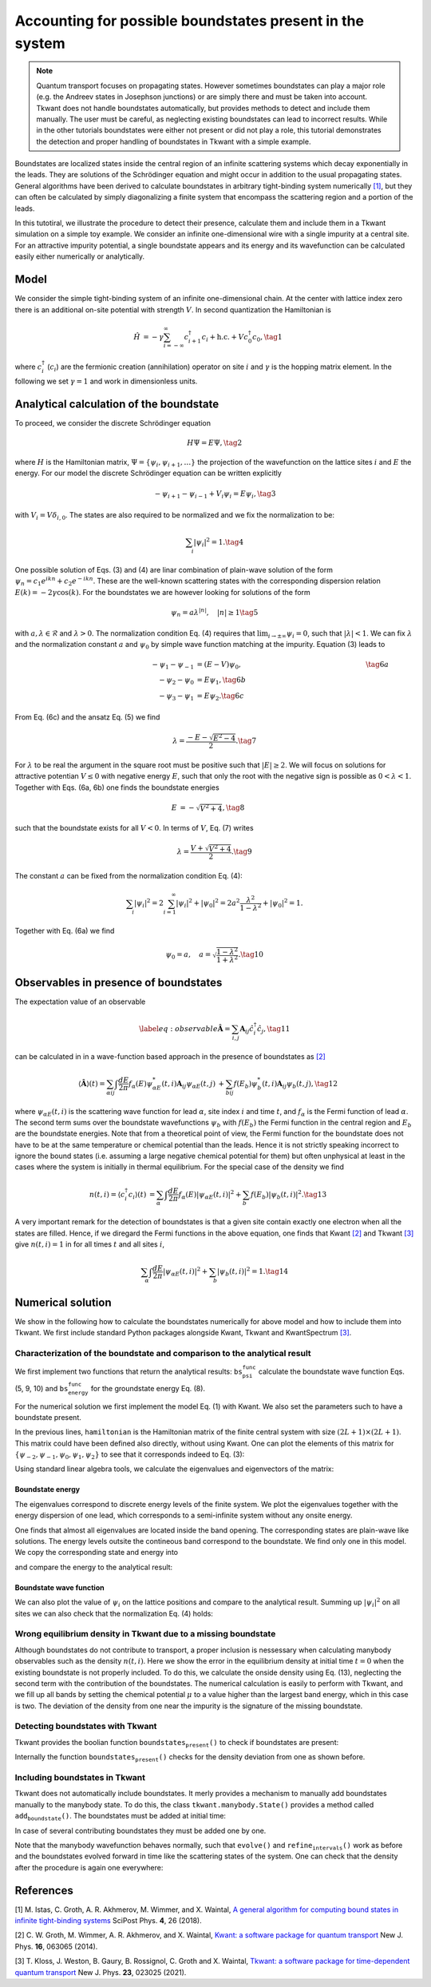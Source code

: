 .. _boundstates:

Accounting for possible boundstates present in the system
=========================================================

.. note::

    Quantum transport focuses on propagating states. However sometimes boundstates can play a major role (e.g. the Andreev states in Josephson junctions) or are simply there and must be taken into account. Tkwant does not handle boundstates automatically, but provides methods to detect and include them manually.
    The user must be careful, as neglecting existing boundstates can lead to incorrect results.
    While in the other tutorials boundstates were either not present or did not play a role, this tutorial demonstrates the detection and proper handling of boundstates in Tkwant with a simple example.

Boundstates are localized states inside the central region of an
infinite scattering systems which decay exponentially in the leads. They
are solutions of the Schrödinger equation and might occur in addition to
the usual propagating states. General algorithms have been derived to
calculate boundstates in arbitrary tight-binding system numerically `[1] <#references>`__,
but they can often be calculated by simply diagonalizing a finite system
that encompass the scattering region and a portion of the leads.

In this tutotiral, we illustrate the procedure to detect their presence,
calculate them and include them in a Tkwant simulation on a simple toy
example. We consider an infinite one-dimensional wire with a single
impurity at a central site. For an attractive impurity potential, a
single boundstate appears and its energy and its wavefunction can be
calculated easily either numerically or analytically.

Model
-----

We consider the simple tight-binding system of an infinite
one-dimensional chain. At the center with lattice index zero there is an
additional on-site potential with strength :math:`V`. In second
quantization the Hamiltonian is

.. math::

   \begin{align}
     \hat{H} &=  -\gamma \sum_{i=-\infty}^\infty  c^\dagger_{i+1} c_{i} + \text{h.c.} + V c^\dagger_{0} c_{0} , \tag{1}
   \end{align}

where :math:`c^\dagger_i` (:math:`c_i`) are the fermionic creation
(annihilation) operator on site :math:`i` and :math:`\gamma` is the
hopping matrix element. In the following we set :math:`\gamma = 1` and
work in dimensionless units.

Analytical calculation of the boundstate
----------------------------------------

To proceed, we consider the discrete Schrödinger equation

.. math::

   \begin{align}
     H \Psi = E \Psi , \tag{2}
   \end{align}

where :math:`H` is the Hamiltonian matrix,
:math:`\Psi = \{\psi_i, \psi_{i+1}, \ldots \}` the projection of the
wavefunction on the lattice sites :math:`i` and :math:`E` the energy.
For our model the discrete Schrödinger equation can be written
explicitly

.. math::

   \begin{equation}
    -\psi_{i+1} - \psi_{i-1} + V_i \psi_{i} = E \psi_{i} , \tag{3}
   \end{equation}

with :math:`V_i = V \delta_{i, 0}`. The states are also required to be
normalized and we fix the normalization to be:

.. math::

   \begin{align}
     \sum_i |\psi_i|^2 = 1 . \tag{4}
   \end{align}

One possible solution of Eqs. (3) and (4) are linar combination of
plain-wave solution of the form
:math:`\psi_n = c_1 e^{i k n} + c_2 e^{-i k n}`. These are the
well-known scattering states with the corresponding dispersion relation
:math:`E(k) = - 2 \gamma \cos(k)`. For the boundstates we are however
looking for solutions of the form

.. math::

   \begin{align}
     \psi_n = a \lambda^{|n|}, \quad |n| \geq 1 \tag{5}
   \end{align}

with :math:`a, \lambda \in \mathcal{R}` and :math:`\lambda > 0`. The
normalization condition Eq. (4) requires that
:math:`\lim_{i \rightarrow \pm \infty} \psi_i = 0`, such that
:math:`|\lambda| < 1`. We can fix :math:`\lambda` and the normalization
constant :math:`a` and :math:`\psi_0` by simple wave function matching
at the impurity. Equation (3) leads to

.. math::

   \begin{align}
    \hspace{31ex}  -\psi_{1} - \psi_{-1} &= (E - V) \psi_0 , \hspace{31ex}  \tag{6a} \\
     -\psi_{2} - \psi_{0} &= E \psi_1 , \tag{6b}\\
     -\psi_{3} - \psi_{1} &= E \psi_2 . \tag{6c}
   \end{align}

From Eq. (6c) and the ansatz Eq. (5) we find

.. math::

   \begin{align}
     \lambda = \frac{- E - \sqrt{E^2 - 4}}{2} . \tag{7}
   \end{align}

For :math:`\lambda` to be real the argument in the square root must be
positive such that :math:`|E| \geq 2`. We will focus on solutions for
attractive potentian :math:`V \leq 0` with negative energy :math:`E`,
such that only the root with the negative sign is possible as
:math:`0 < \lambda < 1`. Together with Eqs. (6a, 6b) one finds the
boundstate energies

.. math::

   \begin{align}
     E &=  - \sqrt{V^2 + 4} , \tag{8}
   \end{align}

such that the boundstate exists for all :math:`V < 0`. In terms of
:math:`V`, Eq. (7) writes

.. math::

   \begin{align}
     \lambda = \frac{V + \sqrt{V^2 + 4}}{2} . \tag{9}
   \end{align}

The constant :math:`a` can be fixed from the normalization condition Eq.
(4):

.. math::

   \begin{align}
     \sum_i |\psi_i|^2 = 2 \sum_{i=1}^{\infty} |\psi_i|^2 + |\psi_0|^2 = 2 a^2 \frac{\lambda^2}{1 - \lambda^2} + |\psi_0|^2 = 1 .
   \end{align}

Together with Eq. (6a) we find

.. math::

   \begin{align}
     \psi_0 = a , \quad a = \sqrt{\frac{1 - \lambda^2}{1 + \lambda^2}} . \tag{10}
   \end{align}

Observables in presence of boundstates
--------------------------------------

The expectation value of an observable

.. math::

   \begin{equation}
   \label{eq:observable}
   \hat{\mathbf{A}} = \sum_{i,j} \mathbf{A}_{ij} \hat{c}^\dagger_i \hat{c}_j , \tag{11}
   \end{equation}

can be calculated in in a wave-function based approach in the presence
of boundstates as `[2] <#references>`__

.. math::

   \begin{align}
    \langle \hat{\mathbf{A}} \rangle (t)
     = \sum_{\alpha ij} \int \frac{dE}{2 \pi} f_\alpha(E)  \psi_{\alpha E}^*(t,i) \mathbf{A}_{ij} \psi_{\alpha E}(t,j) &
     +\sum_{b ij} f(E_b)  \psi_{b}^*(t,i) \mathbf{A}_{ij} \psi_{b}(t,j) , \tag{12}
   \end{align}

where :math:`\psi_{\alpha E}(t, i)` is the scattering wave function for
lead :math:`\alpha`, site index :math:`i` and time :math:`t`, and
:math:`f_\alpha` is the Fermi function of lead :math:`\alpha`. The
second term sums over the boundstate wavefunctions :math:`\psi_{b}` with
:math:`f(E_b)` the Fermi function in the central region and :math:`E_b`
are the boundstate energies. Note that from a theoretical point of view,
the Fermi function for the boundstate does not have to be at the same
temperature or chemical potential than the leads. Hence it is not
strictly speaking incorrect to ignore the bound states (i.e. assuming a
large negative chemical potential for them) but often unphysical at
least in the cases where the system is initially in thermal equilibrium.
For the special case of the density we find

.. math::

   \begin{align}
   n(t, i) = \langle c^\dagger_i c_i \rangle (t)
   &= \sum_{\alpha} \int \frac{dE}{2 \pi} f_\alpha(E)  |\psi_{\alpha E}(t,i) |^2  + \sum_{b} f(E_b)  |\psi_{b}(t,i)|^2 . \tag{13}
   \end{align}

A very important remark for the detection of boundstates is that a given
site contain exactly one electron when all the states are filled. Hence,
if we diregard the Fermi functions in the above equation, one finds that
Kwant `[2] <#references>`__ and Tkwant `[3] <#references>`__ give :math:`n(t, i) = 1` in for all times
:math:`t` and all sites :math:`i`,

.. math::

   \begin{align}
   \sum_{\alpha} \int \frac{dE}{2 \pi}  |\psi_{\alpha E}(t,i) |^2  + \sum_{b}  |\psi_{b}(t,i)|^2  = 1. \tag{14}
   \end{align}

Numerical solution
------------------

We show in the following how to calculate the boundstates numerically
for above model and how to include them into Tkwant. We first include
standard Python packages alongside Kwant, Tkwant and KwantSpectrum `[3] <#references>`__.

.. jupyter-execute::

    import tkwant
    import kwant
    import kwantspectrum as ks
    
    import numpy as np
    import matplotlib.pyplot as plt

Characterization of the boundstate and comparison to the analytical result
~~~~~~~~~~~~~~~~~~~~~~~~~~~~~~~~~~~~~~~~~~~~~~~~~~~~~~~~~~~~~~~~~~~~~~~~~~

We first implement two functions that return the analytical results:
:math:`\texttt{bs_psi_func}` calculate the boundstate wave function Eqs.
(5, 9, 10) and :math:`\texttt{bs_energy_func}` for the groundstate
energy Eq. (8).

.. jupyter-execute::

    def bs_psi_func(v, i):
        lbda = 0.5 * (v + np.sqrt(v**2 + 4))
        lbda2 = lbda**2
        a = np.sqrt((1 - lbda2)/(1 + lbda2))
        return a * pow(lbda, abs(i))
    
    
    def bs_energy_func(v):
        return - np.sqrt(v**2 + 4)

For the numerical solution we first implement the model Eq. (1) with
Kwant. We also set the parameters such to have a boundstate present.

.. jupyter-execute::

    def make_system(L, V, a=1):
    
        lat = kwant.lattice.square(a=a, norbs=1)
        syst = kwant.Builder()
    
        # central system
        syst[(lat(i, 0) for i in range(-L, L))] = 0
        syst[lat(0, 0)] = V
        syst[lat.neighbors()] = -1
    
        # leads
        lead = kwant.Builder(kwant.TranslationalSymmetry((-a, 0)))
        lead[lat(0, 0)] = 0
        lead[lat.neighbors()] = -1
        syst.attach_lead(lead)
        syst.attach_lead(lead.reversed())
    
        return syst
    
    # parameters
    L = 20
    V = -2.5
    
    syst = make_system(L, V).finalized()
    
    hamiltonian = syst.hamiltonian_submatrix()

In the previous lines, :math:`\texttt{hamiltonian}` is the Hamiltonian
matrix of the finite central system with size
:math:`(2 L + 1) \times (2 L + 1)`. This matrix could have been defined
also directly, without using Kwant. One can plot the elements of this
matrix for
:math:`\{\psi_{-2}, \psi_{-1}, \psi_{0}, \psi_{1}, \psi_{2} \}` to see
that it corresponds indeed to Eq. (3):

.. jupyter-execute::

    np.array(np.real_if_close(hamiltonian[L-2:L+3, L-2:L+3]))

Using standard linear algebra tools, we calculate the eigenvalues and
eigenvectors of the matrix:

.. jupyter-execute::

    eigenvalues, eigenvectors = np.linalg.eigh(hamiltonian)

Boundstate energy
^^^^^^^^^^^^^^^^^

The eigenvalues correspond to discrete energy levels of the finite
system. We plot the eigenvalues together with the energy dispersion of
one lead, which corresponds to a semi-infinite system without any onsite
energy.

.. jupyter-execute::

    spec = ks.spectrum(syst.leads[0])
    momenta = np.linspace(-np.pi, np.pi, 500)
    
    plt.plot([-1, 1], 2 * [eigenvalues[0]], c='#e15759', label=r'boundstate')
    
    for i, energy in enumerate(eigenvalues[1:]):
        plt.plot([-1, 1], 2 * [energy], c='#f28e2b', label=r'plane waves' if i == 0 else "")
    
    for band in range(spec.nbands):
        plt.plot(momenta, spec(momenta, band), label='contineous band')
    
    plt.xlabel(r'$k$')
    plt.ylabel(r'$E$')
    plt.legend()
    plt.show()

One finds that almost all eigenvalues are located inside the band
opening. The corresponding states are plain-wave like solutions. The
energy levels outsite the contineous band correspond to the boundstate.
We find only one in this model. We copy the corresponding state and
energy into

.. jupyter-execute::

    bs_energy = eigenvalues[0]
    psi_bs = eigenvectors[:, 0]

and compare the energy to the analytical result:

.. jupyter-execute::

    bs_analyt = bs_energy_func(V)
    print('boundstate energy (numeric): {:.4f}, (analytic): {:.4f}, diff: {:.4e}'.
          format(bs_energy, bs_analyt, np.abs(bs_energy - bs_analyt)))

Boundstate wave function
^^^^^^^^^^^^^^^^^^^^^^^^

We can also plot the value of :math:`\psi_i` on the lattice positions
and compare to the analytical result. Summing up :math:`|\psi_i|^2` on
all sites we can also check that the normalization Eq. (4) holds:

.. jupyter-execute::

    sites = [s.pos[0] for s in syst.sites]
    plt.plot(sites, np.real_if_close(psi_bs), label='numeric')
    plt.plot(sites, [bs_psi_func(V, i) for i in sites], '--', label='analytic')
    
    plt.xlabel(r'lattice site $i$')
    plt.ylabel(r'$\psi_i$')
    plt.legend()
    plt.show()
    
    print('normalization: {:.4f}'.format(np.sum(np.abs(psi_bs)**2)))

Wrong equilibrium density in Tkwant due to a missing boundstate
~~~~~~~~~~~~~~~~~~~~~~~~~~~~~~~~~~~~~~~~~~~~~~~~~~~~~~~~~~~~~~~

Although boundstates do not contribute to transport, a proper inclusion
is nessessary when calculating manybody observables such as the density
:math:`n(t, i)`. Here we show the error in the equilibrium density at
initial time :math:`t=0` when the existing boundstate is not properly
included. To do this, we calculate the onside density using Eq. (13),
neglecting the second term with the contribution of the boundstates. The
numerical calculation is easily to perform with Tkwant, and we fill up
all bands by setting the chemical potential :math:`\mu` to a value
higher than the largest band energy, which in this case is two. The
deviation of the density from one near the impurity is the signature of
the missing boundstate.

.. jupyter-execute::

    occupations = tkwant.manybody.lead_occupation(chemical_potential=4)
    density_operator = kwant.operator.Density(syst)
    
    state = tkwant.manybody.State(syst, tmax=1, occupations=occupations)
    density = state.evaluate(density_operator)
    
    plt.plot(sites, density)
    plt.xlabel(r'lattice site $i$')
    plt.ylabel(r'$n(t=0)$')
    plt.show()

Detecting boundstates with Tkwant
~~~~~~~~~~~~~~~~~~~~~~~~~~~~~~~~~

Tkwant provides the boolian function
:math:`\texttt{boundstates_present()}` to check if boundstates are
present:

.. jupyter-execute::

    syst_1 = make_system(L, V).finalized()
    print("boundstates present: {}".format(tkwant.manybody.boundstates_present(syst_1)))
    
    syst_2 = make_system(L, V=0).finalized()
    print("boundstates present: {}".format(tkwant.manybody.boundstates_present(syst_2)))

Internally the function :math:`\texttt{boundstates_present()}` checks
for the density deviation from one as shown before.

Including boundstates in Tkwant
~~~~~~~~~~~~~~~~~~~~~~~~~~~~~~~

Tkwant does not automatically include boundstates. It merly provides a
mechanism to manually add boundstates manually to the manybody state. To
do this, the class :math:`\texttt{tkwant.manybody.State()}` provides a
method called :math:`\texttt{add_boundstate()}`. The boundstates must be
added at initial time:

.. jupyter-execute::

    occupations = tkwant.manybody.lead_occupation(chemical_potential=4)
    density_operator = kwant.operator.Density(syst)
    
    state = tkwant.manybody.State(syst, tmax=1, occupations=occupations)
    state.add_boundstate(psi_bs, bs_energy)

In case of several contributing boundstates they must be added one by
one.

Note that the manybody wavefunction behaves normally, such that
:math:`\texttt{evolve()}` and :math:`\texttt{refine_intervals()}` work
as before and the boundstates evolved forward in time like the
scattering states of the system. One can check that the density after
the procedure is again one everywhere:

.. jupyter-execute::

    density = state.evaluate(density_operator)
    plt.plot(sites, density)
    plt.xlabel(r'lattice site $i$')
    plt.ylabel(r'$n(t=0)$')
    plt.show()


References
----------

[1] M. Istas, C. Groth, A. R. Akhmerov, M. Wimmer, and X. Waintal,
`A general algorithm for computing bound states in infinite tight-binding systems <http://dx.doi.org/10.21468/SciPostPhys.4.5.026>`_
SciPost Phys. **4**, 26 (2018).

[2] C. W. Groth, M. Wimmer, A. R. Akhmerov, and X. Waintal,
`Kwant: a software package for quantum transport <http://stacks.iop.org/1367-2630/16/i=6/a=063065>`_
New J. Phys. **16**, 063065 (2014).

[3] T. Kloss, J. Weston, B. Gaury, B. Rossignol, C. Groth and X. Waintal,
`Tkwant: a software package for time-dependent quantum transport <https://doi.org/10.1088/1367-2630/abddf7>`_
New J. Phys. **23**, 023025 (2021).

